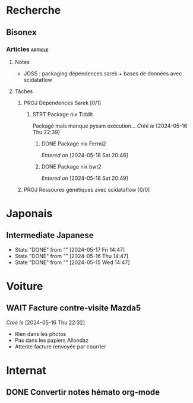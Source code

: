 * Recherche
** Bisonex
:PROPERTIES:
:CATEGORY: bisonex
:END:
*** Articles :article:
**** Notes
- JOSS : packaging dépendences sarek + bases de données avec scidataflow
**** Tâches
***** PROJ Dépendences Sarek [0/1]
****** STRT Package nix Tiddlt
SCHEDULED: <2024-05-18 Sat>
Packagé mais manque pysam exécution...
/Créé le/ [2024-05-16 Thu 22:39]
******* DONE Package nix Fermi2
  /Entered on/  [2024-05-18 Sat 20:48]
******* DONE Package nix bwt2
  /Entered on/  [2024-05-18 Sat 20:49]
***** PROJ Ressoures génétiques avec scidataflow [0/0]
* Japonais
:PROPERTIES:
:CATEGORY: japonais
:END:
** Intermediate Japanese
SCHEDULED: <2024-05-18 Sat .+1d>
:PROPERTIES:
:STYLE:    habit
:LAST_REPEAT: [2024-05-18 Sat 14:47]
:END:
- State "DONE"       from ""           [2024-05-17 Fri 14:47]
- State "DONE"       from ""           [2024-05-16 Thu 14:47]
- State "DONE"       from ""           [2024-05-15 Wed 14:47]
* Voiture
:PROPERTIES:
:CATEGORY: voiture
:END:
** WAIT Facture contre-visite Mazda5
SCHEDULED: <2024-05-22 Wed>
/Créé le/ [2024-05-16 Thu 22:32]
- Rien dans les photos
- Pas dans les papiers Allondaz
- Attente facture renvoyée par courrier
* Internat
:PROPERTIES:
:CATEGORY: internat
:END:
** DONE Convertir notes hémato org-mode
SCHEDULED: <2024-05-17 Fri>
